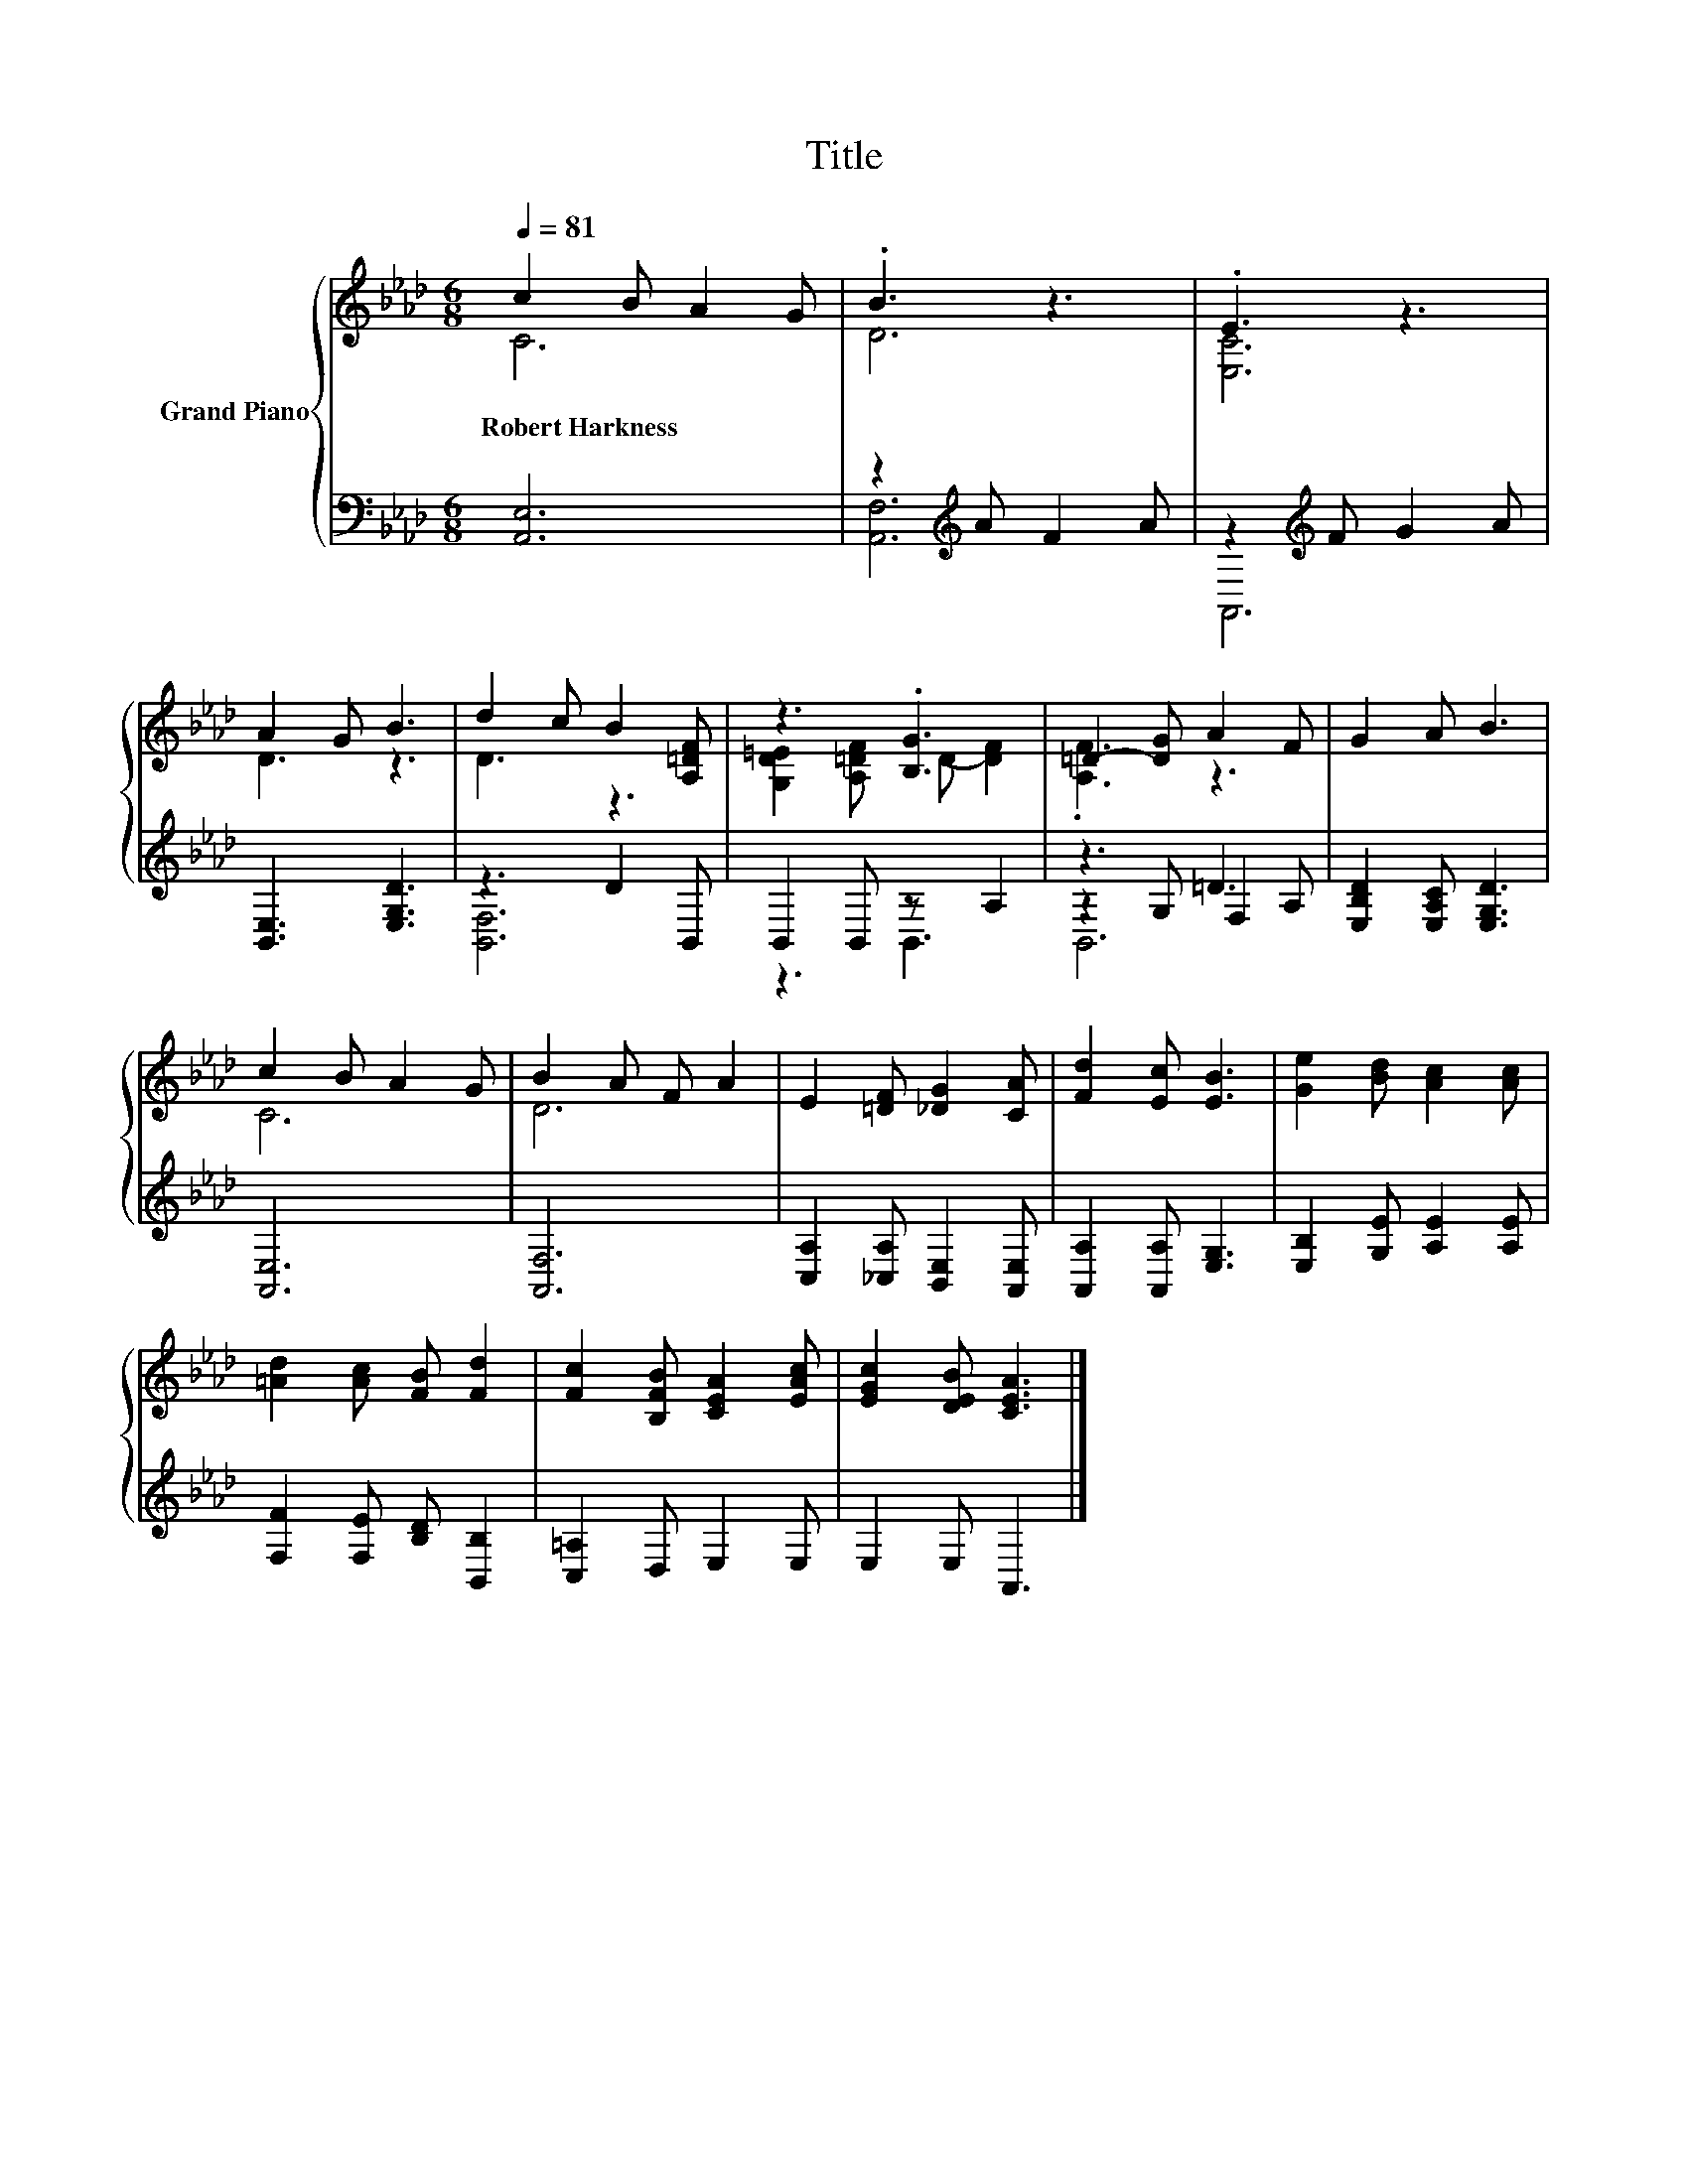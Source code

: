 X:1
T:Title
%%score { ( 1 2 ) | ( 3 4 5 ) }
L:1/8
Q:1/4=81
M:6/8
K:Ab
V:1 treble nm="Grand Piano"
V:2 treble 
V:3 bass 
V:4 bass 
V:5 bass 
V:1
 c2 B A2 G | .B3 z3 | .E3 z3 | A2 G B3 | d2 c B2 [A,=DF] | z3 .[B,G]3 | =D2- [DG] A2 F | G2 A B3 | %8
w: Robert~Harkness * * *||||||||
 c2 B A2 G | B2 A F A2 | E2 [=DF] [_DG]2 [CA] | [Fd]2 [Ec] [EB]3 | [Ge]2 [Bd] [Ac]2 [Ac] | %13
w: |||||
 [=Ad]2 [Ac] [FB] [Fd]2 | [Fc]2 [B,FB] [CEA]2 [EAc] | [EGc]2 [DEB] [CEA]3 |] %16
w: |||
V:2
 C6 | D6 | [E,C]6 | D3 z3 | D3 z3 | [G,D=E]2 [A,=DF] D- [DF]2 | .[A,F]3 z3 | x6 | C6 | D6 | x6 | %11
 x6 | x6 | x6 | x6 | x6 |] %16
V:3
 [A,,E,]6 | z2[K:treble] A F2 A | z2[K:treble] F G2 A | [B,,E,]3 [E,G,D]3 | z3 D2 B,, | %5
 B,,2 B,, z A,2 | z3 =D3 | [E,B,D]2 [E,A,C] [E,G,D]3 | [A,,E,]6 | [A,,F,]6 | %10
 [C,A,]2 [_C,A,] [B,,E,]2 [A,,E,] | [A,,A,]2 [A,,A,] [E,G,]3 | [E,B,]2 [G,E] [A,E]2 [A,E] | %13
 [F,F]2 [F,E] [B,D] [B,,B,]2 | [C,=A,]2 D, E,2 E, | E,2 E, A,,3 |] %16
V:4
 x6 | [A,,F,]6[K:treble] | A,,6[K:treble] | x6 | [B,,F,]6 | z3 B,,3 | z2 G, F,2 A, | x6 | x6 | x6 | %10
 x6 | x6 | x6 | x6 | x6 | x6 |] %16
V:5
 x6 | x2[K:treble] x4 | x2[K:treble] x4 | x6 | x6 | x6 | B,,6 | x6 | x6 | x6 | x6 | x6 | x6 | x6 | %14
 x6 | x6 |] %16

